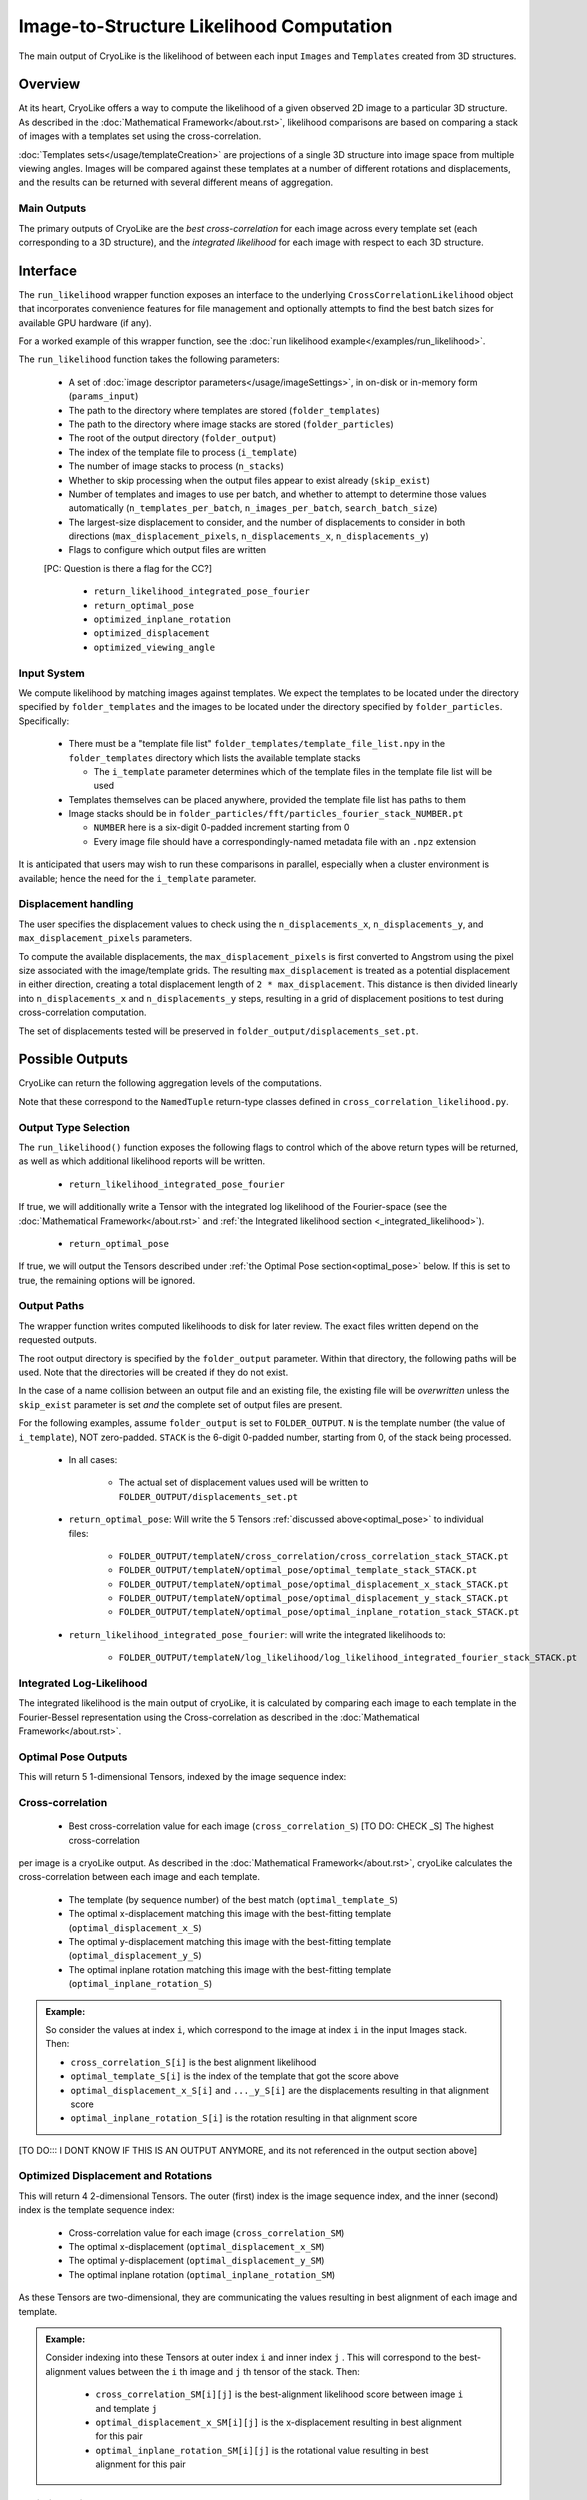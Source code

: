 Image-to-Structure Likelihood Computation
##########################################

The main output of CryoLike is the likelihood of between each input ``Images``
and ``Templates`` created from 3D structures.

Overview
==========

At its heart, CryoLike offers a way to compute the likelihood of a given
observed 2D image to a particular 3D structure. As described in the
:doc:`Mathematical Framework</about.rst>`, likelihood comparisons are based on comparing a stack of
images with a templates set using the cross-correlation.

:doc:`Templates sets</usage/templateCreation>` are projections of a single 3D structure into image space from multiple viewing angles.
Images will be compared against these templates
at a number of different rotations and displacements, and the results
can be returned with several different means of aggregation.

.. admonition:: Note:
    The Templates and Images stacks are unlikely to fit fully in GPU
    memory all at once, so CryoLike batches the comparison over several sets.
    To reduce memory transfer overhead, we preference Templates as the outer
    set of images to loop over.

Main Outputs
************
The primary outputs of CryoLike are the *best cross-correlation* 
for each image across every template set (each corresponding to a 3D structure), 
and the *integrated likelihood* for each image with respect to each 3D structure.

Interface
==============

The ``run_likelihood`` wrapper function exposes an interface to the underlying
``CrossCorrelationLikelihood`` object that incorporates convenience features
for file management and optionally attempts to find the best batch sizes for
available GPU hardware (if any).

For a worked example of this wrapper function, see the
:doc:`run likelihood example</examples/run_likelihood>`.


The ``run_likelihood`` function takes the following parameters:

 - A set of :doc:`image descriptor parameters</usage/imageSettings>`, in
   on-disk or in-memory form (``params_input``)
 - The path to the directory where templates are stored (``folder_templates``)
 - The path to the directory where image stacks are stored (``folder_particles``)
 - The root of the output directory (``folder_output``)
 - The index of the template file to process (``i_template``)
 - The number of image stacks to process (``n_stacks``)
 - Whether to skip processing when the output files appear to exist already (``skip_exist``)
 - Number of templates and images to use per batch, and whether to attempt to determine
   those values automatically (``n_templates_per_batch``, ``n_images_per_batch``, 
   ``search_batch_size``)
 - The largest-size displacement to consider, and the number of displacements to
   consider in both directions (``max_displacement_pixels``, ``n_displacements_x``,
   ``n_displacements_y``)
 - Flags to configure which output files are written
 [PC: Question is there a flag for the CC?]
 
   - ``return_likelihood_integrated_pose_fourier``
   - ``return_optimal_pose``
   - ``optimized_inplane_rotation``
   - ``optimized_displacement``
   - ``optimized_viewing_angle``


Input System
***************

We compute likelihood by matching images against templates. We expect the templates
to be located under the directory specified by ``folder_templates`` and the images
to be located under the directory specified by ``folder_particles``. Specifically:

 - There must be a "template file list" ``folder_templates/template_file_list.npy`` in the
   ``folder_templates`` directory which lists the available template stacks

   - The ``i_template`` parameter determines which of the template files in the template file
     list will be used

 - Templates themselves can be placed anywhere, provided the template file list has paths to them
 - Image stacks should be in ``folder_particles/fft/particles_fourier_stack_NUMBER.pt``
 
   - ``NUMBER`` here is a six-digit 0-padded increment starting from 0
   - Every image file should have a correspondingly-named metadata file with an ``.npz`` extension
 

It is anticipated that users may wish to run these comparisons in parallel, especially when a cluster
environment is available; hence the need for the ``i_template`` parameter.


Displacement handling
***********************

The user specifies the displacement values to check using the
``n_displacements_x``, ``n_displacements_y``, and ``max_displacement_pixels`` parameters.

To compute the available displacements, the ``max_displacement_pixels`` is first
converted to Angstrom using the pixel size associated with the image/template grids. The
resulting ``max_displacement`` is treated as a potential displacement in either direction,
creating a total displacement length of ``2 * max_displacement``. This distance is then
divided linearly into ``n_displacements_x`` and ``n_displacements_y`` steps, resulting in
a grid of displacement positions to test during cross-correlation computation.

The set of displacements tested will be preserved in ``folder_output/displacements_set.pt``.

Possible Outputs
=========================

CryoLike can return the following aggregation levels of the computations.

Note that these correspond to the ``NamedTuple`` return-type classes defined in
``cross_correlation_likelihood.py``. 

Output Type Selection
*************************

The ``run_likelihood()`` function exposes the following flags to control which of the
above return types will be returned, as well as which additional likelihood reports will
be written.

   - ``return_likelihood_integrated_pose_fourier``

If true, we will additionally write a Tensor with the integrated log likelihood of the
Fourier-space (see the :doc:`Mathematical Framework</about.rst>` and :ref:`the Integrated likelihood section <_integrated_likelihood>`).

   - ``return_optimal_pose``

If true, we will output the Tensors described under
:ref:`the Optimal Pose section<optimal_pose>` below. 
If this is set to true, the remaining  options will be ignored.



Output Paths
**************

The wrapper function writes computed likelihoods to disk for later review. The exact files
written depend on the requested outputs.

The root output directory is specified by the ``folder_output`` parameter.
Within that directory, the following paths will be used. Note that the
directories will be created if they do not exist.

In the case of a name collision between an output file and an existing
file, the existing file will be *overwritten* unless the ``skip_exist``
parameter is set *and* the complete set of output files are present.

For the following examples, assume ``folder_output`` is set to ``FOLDER_OUTPUT``.
``N`` is the template number (the value of ``i_template``), NOT zero-padded.
``STACK`` is the 6-digit 0-padded number, starting from 0, of the stack being
processed.

 - In all cases:

    - The actual set of displacement values used will be written to
      ``FOLDER_OUTPUT/displacements_set.pt``

 - ``return_optimal_pose``: Will write the 5 Tensors
   :ref:`discussed above<optimal_pose>` to individual files:
 
     - ``FOLDER_OUTPUT/templateN/cross_correlation/cross_correlation_stack_STACK.pt``
     - ``FOLDER_OUTPUT/templateN/optimal_pose/optimal_template_stack_STACK.pt``
     - ``FOLDER_OUTPUT/templateN/optimal_pose/optimal_displacement_x_stack_STACK.pt``
     - ``FOLDER_OUTPUT/templateN/optimal_pose/optimal_displacement_y_stack_STACK.pt``
     - ``FOLDER_OUTPUT/templateN/optimal_pose/optimal_inplane_rotation_stack_STACK.pt``

 - ``return_likelihood_integrated_pose_fourier``: will write the integrated likelihoods to:

     - ``FOLDER_OUTPUT/templateN/log_likelihood/log_likelihood_integrated_fourier_stack_STACK.pt``





.. _integrated_likelihood:
Integrated Log-Likelihood
******************************

The integrated likelihood is the main output of cryoLike, it is calculated by comparing 
each image to each template in the Fourier-Bessel representation using the Cross-correlation
as described in the :doc:`Mathematical Framework</about.rst>`.

.. _optimal_pose:

Optimal Pose Outputs
***************

This will return 5 1-dimensional Tensors, indexed by the image sequence index:

Cross-correlation
******************************

  - Best cross-correlation value for each image (``cross_correlation_S``) [TO DO: CHECK _S] The highest cross-correlation
per image is a cryoLike output. As described in the :doc:`Mathematical Framework</about.rst>`, cryoLike calculates
the cross-correlation between each image and each template. 
 
 - The template (by sequence number) of the best match (``optimal_template_S``)
 - The optimal x-displacement matching this image with the best-fitting template (``optimal_displacement_x_S``)
 - The optimal y-displacement matching this image with the best-fitting template (``optimal_displacement_y_S``)
 - The optimal inplane rotation matching this image with the best-fitting template (``optimal_inplane_rotation_S``)

.. admonition:: Example:

    So consider the values at index ``i``, which correspond to the image at index ``i`` in the
    input Images stack. Then:

    - ``cross_correlation_S[i]`` is the best alignment likelihood
    - ``optimal_template_S[i]`` is the index of the template that got the score above
    - ``optimal_displacement_x_S[i]`` and ``..._y_S[i]`` are the displacements resulting in that alignment score
    - ``optimal_inplane_rotation_S[i]`` is the rotation resulting in that alignment score



[TO DO::: I DONT KNOW IF THIS IS AN OUTPUT ANYMORE, and its not referenced in the output section above]

.. _optimal_displacement_rotations:


Optimized Displacement and Rotations
*********************************************

This will return 4 2-dimensional Tensors. The outer (first) index is the image sequence index,
and the inner (second) index is the template sequence index:

 - Cross-correlation value for each image (``cross_correlation_SM``)
 - The optimal x-displacement (``optimal_displacement_x_SM``)
 - The optimal y-displacement (``optimal_displacement_y_SM``)
 - The optimal inplane rotation (``optimal_inplane_rotation_SM``)

As these Tensors are two-dimensional, they are communicating the values resulting in best alignment
of each image and template. 

.. admonition:: Example:

    Consider indexing into these Tensors at outer index ``i`` and inner index ``j`` . This will
    correspond to the best-alignment values between the ``i`` th image and ``j`` th tensor of the stack.
    Then:

      - ``cross_correlation_SM[i][j]`` is the best-alignment likelihood score between image ``i`` and template ``j``
      - ``optimal_displacement_x_SM[i][j]`` is the x-displacement resulting in best alignment for this pair
      - ``optimal_inplane_rotation_SM[i][j]`` is the rotational value resulting in best alignment for this pair


.. _optimized_displacement:

Optimized Displacement
******************************

This data states the optimal displacements, de-aggregated over image,
template, and rotation.

This will return 3 3-dimensional Tensors. The outer (first) index is
the image sequence index, the
middle (second) index is the template sequence index, and the inner
(third) index is the index of the
corresponding rotational value (from the list of discrete rotations
used for comparison).

 - Cross-correlation value for each image and template pair at each
   possible rotational alignment (``cross_correlation_SMw``)
 - Best X- and Y-displacements for each image-template pair at each
   rotational alignment (``optimal_displacement_x_SMw`` and ``..._y_...``)

.. admonition:: Example:

  Consider indexing into these Tensors at outer index ``i``, middle
  index ``j``, and inner index ``k``. This
  corresponds to looking at the alignment between the ``i`` th image
  and ``j`` th template, at the ``k`` th rotation
  value. Then:

      - ``cross_correlation_SMw[i][j]`` is a 1-D slice with the
        likelihood score of the best displacement value for each rotation
      - ``optimal_displacement_x_SMw[i][j][k]`` is the displacement that
        best aligns image ``i`` with template ``j`` when the image
        has been rotated by the ``k`` th rotation value

.. _optimized_rotation:

Optimized Rotation
******************************

This data states the optimal rotations, de-aggregated over image, template, and displacement index. It is very similar to the
optimized displacement return type above, except that it returns the best rotation for each displacement, rather than the best
displacement for each rotation. It returns 2 3-D Tensors:

 - The likelihood of alignment between the pair, at each displacement value, given the most-likely angle of rotation (``cross_correlation_SMd``)
 - The rotation value generating that (best/likeliest) alignment (``optimal_inplane_rotation_SMd``)

TODO: SAY SOMETHING ABOUT THE FACT WE ONLY USE A SINGLE INDEX FOR DISPLACEMENT.


.. _complete_disagg:

Complete Disaggregated
******************************

This data provides a completely disaggregated view into the cross-correlation
likelihood results. It returns a single 4-D Tensor, indexed by image sequence
index, then template sequence index, then displacement index, then rotation index.
The Tensor is ``cross_correlation_SMdw``.

TODO: SAY SOMETHING ABOUT THE FACT WE USE ONLY A SINGLE INDEX FOR DISPLACEMENT



Base Comparator
================

The underlying code that computes likelihood is found in the
``CrossCorrelationLikelihood`` object. It contains many methods
for computing probability arrays, including ones which are not
yet supported by the wrapper, but are currently available.

For further information, see TODO: API XREF

